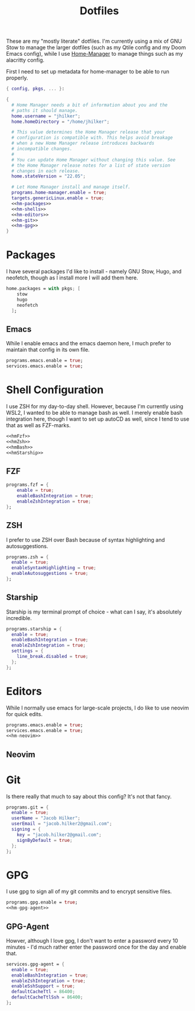 #+title: Dotfiles
#+property: header-args :noweb yes
#+property: header-args:nix :tangle no


These are my "mostly literate" dotfiles. I'm currently using a mix of GNU Stow to manage the larger dotfiles (such as my Qtile config and my Doom Emacs config), while I use [[github:nix-community/home-manager][Home-Manager]] to manage things such as my alacritty config.

First I need to set up metadata for home-manager to be able to run properly.
#+name: hm-core
#+begin_src nix :tangle ~/.config/nixpkgs/home.nix
{ config, pkgs, ... }:

{
  # Home Manager needs a bit of information about you and the
  # paths it should manage.
  home.username = "jhilker";
  home.homeDirectory = "/home/jhilker";

  # This value determines the Home Manager release that your
  # configuration is compatible with. This helps avoid breakage
  # when a new Home Manager release introduces backwards
  # incompatible changes.
  #
  # You can update Home Manager without changing this value. See
  # the Home Manager release notes for a list of state version
  # changes in each release.
  home.stateVersion = "22.05";

  # Let Home Manager install and manage itself.
  programs.home-manager.enable = true;
  targets.genericLinux.enable = true;
  <<hm-packages>>
  <<hm-shells>>
  <<hm-editors>>
  <<hm-git>>
  <<hm-gpg>>
}
#+end_src

* Packages
I have several packages I'd like to install - namely GNU Stow, Hugo, and neofetch, though as I install more I will add them here.
#+name: hm-packages
#+begin_src nix
home.packages = with pkgs; [
    stow
    hugo
    neofetch
  ];

#+end_src

** Emacs
While I enable emacs and the emacs daemon here, I much prefer to maintain that config in its own file.
#+name: hm-emacs
#+begin_src nix
programs.emacs.enable = true;
services.emacs.enable = true;
#+end_src

* Shell Configuration
I use ZSH for my day-to-day shell. However, because I'm currently using WSL2, I wanted to be able to manage bash as well. I merely enable bash integration here, though I want to set up autoCD as well, since I tend to use that as well as FZF-marks.
#+name: hm-shells
#+begin_src nix
<<hmFzf>>
<<hmZsh>>
<<hmBash>>
<<hmStarship>>
#+end_src

** FZF

#+name: hmFzf
#+begin_src nix
programs.fzf = {
    enable = true;
    enableBashIntegration = true;
    enableZshIntegration = true;
};
#+end_src

** ZSH
I prefer to use ZSH over Bash because of syntax highlighting and autosuggestions.
#+name: hmZsh
#+begin_src nix
programs.zsh = {
  enable = true;
  enableSyntaxHighlighting = true;
  enableAutosuggestions = true;
};
#+end_src

** Starship
Starship is my terminal prompt of choice - what can I say, it's absolutely incredible.
#+name: hmStarship
#+begin_src nix
programs.starship = {
  enable = true;
  enableBashIntegration = true;
  enableZshIntegration = true;
  settings = {
    line_break.disabled = true;
  };
};
#+end_src

* Editors
While I normally use emacs for large-scale projects, I do like to use neovim for quick edits.
#+name: hm-editors
#+begin_src nix
programs.emacs.enable = true;
services.emacs.enable = true;
<<hm-neovim>>
#+end_src
** Neovim

* Git
Is there really that much to say about this config? It's not that fancy.
#+name: hm-git
#+begin_src nix
programs.git = {
  enable = true;
  userName = "Jacob Hilker";
  userEmail = "jacob.hilker2@gmail.com";
  signing = {
    key = "jacob.hilker2@gmail.com";
    signByDefault = true;
  };
};
#+end_src


* GPG
I use gpg to sign all of my git commits and to encrypt sensitive files.
#+name: hm-gpg
#+begin_src nix
programs.gpg.enable = true;
<<hm-gpg-agent>>
#+end_src
** GPG-Agent
Howver, although I love gpg, I don't want to enter a password every 10 minutes - I'd much rather enter the password once for the day and enable that.
#+name: hm-gpg-agent
#+begin_src nix
services.gpg-agent = {
  enable = true;
  enableBashIntegration = true;
  enableZshIntegration = true;
  enableSshSupport = true;
  defaultCacheTtl = 86400;
  defaultCacheTtlSsh = 86400;
};
#+end_src
